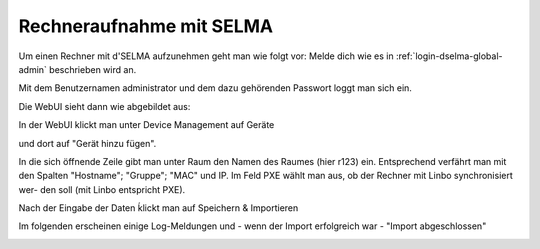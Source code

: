 ===========================
 Rechneraufnahme mit SELMA
===========================

.. sectionauthor:: `@Alois <https://ask.linuxmuster.net/u/Alois>`_
		   `@Tobias <https://ask.linuxmuster.net/u/Tobias>`_

Um einen Rechner mit d'SELMA aufzunehmen geht man wie folgt vor: Melde
dich wie es in :ref:`login-dselma-global-admin` beschrieben wird an.

Mit dem Benutzernamen administrator und dem dazu gehörenden Passwort loggt man sich ein.

.. image:: media/Login2.png

Die WebUI sieht dann wie abgebildet aus:

.. image:: media/Webui1.png

In der WebUI klickt man unter Device Management auf Geräte

.. image:: media/Webui2.png

und dort auf "Gerät hinzu fügen".

.. image:: media/Webui3.png

In die sich öffnende Zeile gibt man unter Raum den Namen des Raumes (hier r123) ein. Entsprechend verfährt man mit 
den Spalten "Hostname"; "Gruppe"; "MAC" und IP. Im Feld PXE wählt man aus, ob der Rechner mit Linbo synchronisiert wer-
den soll (mit Linbo entspricht PXE).

.. image:: media/Webui4.png

Nach der Eingabe der Daten ḱlickt man auf Speichern & Importieren

.. image:: media/Webui5.png

Im folgenden erscheinen einige Log-Meldungen und - wenn der Import erfolgreich war - "Import abgeschlossen"

.. image:: media/Webui6.png


